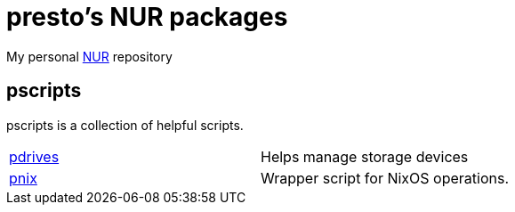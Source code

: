 = presto's NUR packages

My personal https://github.com/nix-community/NUR[NUR] repository

== pscripts

pscripts is a collection of helpful scripts.

[cols="1,1"]
|===
|https://github.com/presto8/pscripts/tree/main/pdrives[pdrives]
|Helps manage storage devices

|https://github.com/presto8/pscripts/tree/main/pnix[pnix]
|Wrapper script for NixOS operations.
|===
